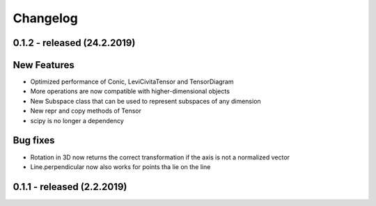 
Changelog
=========

0.1.2 - released (24.2.2019)
----------------------------

New Features
------------

- Optimized performance of Conic, LeviCivitaTensor and TensorDiagram
- More operations are now compatible with higher-dimensional objects
- New Subspace class that can be used to represent subspaces of any dimension
- New repr and copy methods of Tensor
- scipy is no longer a dependency

Bug fixes
---------

- Rotation in 3D now returns the correct transformation if the axis is not a normalized vector
- Line.perpendicular now also works for points tha lie on the line

0.1.1 - released (2.2.2019)
---------------------------

